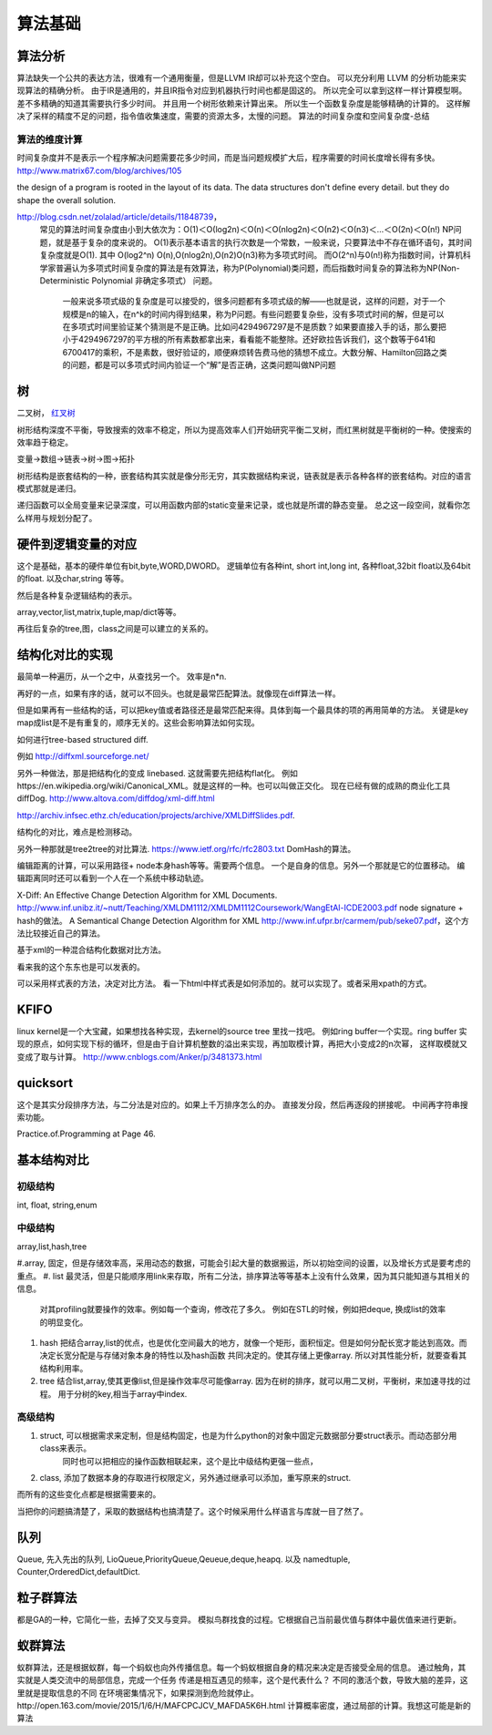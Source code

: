 算法基础
********

算法分析
========

算法缺失一个公共的表达方法，很难有一个通用衡量，但是LLVM IR却可以补充这个空白。
可以充分利用 LLVM 的分析功能来实现算法的精确分析。
由于IR是通用的，并且IR指令对应到机器执行时间也都是固这的。 所以完全可以拿到这样一样计算模型啊。
差不多精确的知道其需要执行多少时间。 并且用一个树形依赖来计算出来。 所以生一个函数复杂度是能够精确的计算的。
这样解决了采样的精度不足的问题，指令值收集速度，需要的资源太多，太慢的问题。
算法的时间复杂度和空间复杂度-总结

算法的维度计算
--------------

时间复杂度并不是表示一个程序解决问题需要花多少时间，而是当问题规模扩大后，程序需要的时间长度增长得有多快。 http://www.matrix67.com/blog/archives/105

the design of a program is rooted in the layout of its data. The data structures don't define every detail. but they do shape the overall solution.


http://blog.csdn.net/zolalad/article/details/11848739， 
 常见的算法时间复杂度由小到大依次为：Ο(1)＜Ο(log2n)＜Ο(n)＜Ο(nlog2n)＜Ο(n2)＜Ο(n3)＜…＜Ο(2n)＜Ο(n!)
 NP问题，就是基于复杂的度来说的。
 O(1)表示基本语言的执行次数是一个常数，一般来说，只要算法中不存在循环语句，其时间复杂度就是O(1). 其中 O(log2^n) O(n),O(nlog2n),O(n2)O(n3)称为多项式时间。
 而O(2^n)与0(n!)称为指数时间，计算机科学家普遍认为多项式时间复杂度的算法是有效算法，称为P(Polynomial)类问题，而后指数时间复杂的算法称为NP(Non-Deterministic Polynomial 非确定多项式） 问题。
  一般来说多项式级的复杂度是可以接受的，很多问题都有多项式级的解——也就是说，这样的问题，对于一个规模是n的输入，在n^k的时间内得到结果，称为P问题。有些问题要复杂些，没有多项式时间的解，但是可以在多项式时间里验证某个猜测是不是正确。比如问4294967297是不是质数？如果要直接入手的话，那么要把小于4294967297的平方根的所有素数都拿出来，看看能不能整除。还好欧拉告诉我们，这个数等于641和6700417的乘积，不是素数，很好验证的，顺便麻烦转告费马他的猜想不成立。大数分解、Hamilton回路之类的问题，都是可以多项式时间内验证一个“解”是否正确，这类问题叫做NP问题

树
==

二叉树， `红叉树 <http://blog.chinaunix.net/uid-26575352-id-3061918.html>`_ 

树形结构深度不平衡，导致搜索的效率不稳定，所以为提高效率人们开始研究平衡二叉树，而红黑树就是平衡树的一种。使搜索的效率趋于稳定。


变量->数组->链表->树->图->拓扑 

树形结构是嵌套结构的一种，嵌套结构其实就是像分形无穷，其实数据结构来说，链表就是表示各种各样的嵌套结构。对应的语言模式那就是递归。

递归函数可以全局变量来记录深度，可以用函数内部的static变量来记录，或也就是所谓的静态变量。 总之这一段空间，就看你怎么样用与规划分配了。


硬件到逻辑变量的对应
=====================

这个是基础，基本的硬件单位有bit,byte,WORD,DWORD。  逻辑单位有各种int, short int,long int, 各种float,32bit float以及64bit 的float. 以及char,string 等等。

然后是各种复杂逻辑结构的表示。

array,vector,list,matrix,tuple,map/dict等等。

再往后复杂的tree,图，class之间是可以建立的关系的。



结构化对比的实现
================

最简单一种遍历，从一个之中，从查找另一个。 效率是n*n.

再好的一点，如果有序的话，就可以不回头。也就是最常匹配算法。就像现在diff算法一样。

但是如果再有一些结构的话，可以把key值或者路径还是最常匹配来得。具体到每一个最具体的项的再用简单的方法。
关键是key map成list是不是有重复的，顺序无关的。这些会影响算法如何实现。

如何进行tree-based structured diff.

例如 http://diffxml.sourceforge.net/

另外一种做法，那是把结构化的变成 linebased. 这就需要先把结构flat化。 例如https://en.wikipedia.org/wiki/Canonical_XML。就是这样的一种。也可以叫做正交化。
现在已经有做的成熟的商业化工具diffDog. http://www.altova.com/diffdog/xml-diff.html

http://archiv.infsec.ethz.ch/education/projects/archive/XMLDiffSlides.pdf.

结构化的对比，难点是检测移动。

另外一种那就是tree2tree的对比算法. https://www.ietf.org/rfc/rfc2803.txt
DomHash的算法。

编辑距离的计算，可以采用路径+ node本身hash等等。需要两个信息。 一个是自身的信息。另外一个那就是它的位置移动。 编辑距离同时还可以看到一个人在一个系统中移动轨迹。

X-Diff: An Effective Change Detection Algorithm for XML Documents. http://www.inf.unibz.it/~nutt/Teaching/XMLDM1112/XMLDM1112Coursework/WangEtAl-ICDE2003.pdf
node signature + hash的做法。
A Semantical Change Detection Algorithm for XML http://www.inf.ufpr.br/carmem/pub/seke07.pdf，这个方法比较接近自己的算法。

基于xml的一种混合结构化数据对比方法。

看来我的这个东东也是可以发表的。

可以采用样式表的方法，决定对比方法。 看一下html中样式表是如何添加的。就可以实现了。或者采用xpath的方式。

KFIFO
=====

linux kernel是一个大宝藏，如果想找各种实现，去kernel的source tree 里找一找吧。
例如ring buffer一个实现。ring buffer 实现的原点，如何实现下标的循环，但是由于自计算机整数的溢出来实现，再加取模计算，再把大小变成2的n次幂， 这样取模就又变成了取与计算。 http://www.cnblogs.com/Anker/p/3481373.html


quicksort
=========

这个是其实分段排序方法，与二分法是对应的。如果上千万排序怎么的办。
直接发分段，然后再逐段的拼接呢。 中间再字符串搜索功能。

Practice.of.Programming at Page 46.



基本结构对比
============

初级结构
--------
int, float, string,enum


中级结构
--------

array,list,hash,tree

#.array, 固定，但是存储效率高，采用动态的数据，可能会引起大量的数据搬运，所以初始空间的设置，以及增长方式是要考虑的重点。
#. list 最灵活，但是只能顺序用link来存取，所有二分法，排序算法等等基本上没有什么效果，因为其只能知道与其相关的信息。 
   对其profiling就要操作的效率。例如每一个查询，修改花了多久。
   例如在STL的时候，例如把deque, 换成list的效率的明显变化。
#. hash 把结合array,list的优点，也是优化空间最大的地方，就像一个矩形，面积恒定。但是如何分配长宽才能达到高效。而决定长宽分配是与存储对象本身的特性以及hash函数
   共同决定的。使其存储上更像array.
   所以对其性能分析，就要查看其结构利用率。
#. tree 结合list,array,使其更像list,但是操作效率尽可能像array. 因为在树的排序，就可以用二叉树，平衡树，来加速寻找的过程。
   用于分树的key,相当于array中index.

高级结构 
--------
#. struct, 可以根据需求来定制，但是结构固定，也是为什么python的对象中固定元数据部分要struct表示。而动态部分用class来表示。
           同时也可以把相应的操作函数相联起来，这个是比中级结构更强一些点，
#. class,  添加了数据本身的存取进行权限定义，另外通过继承可以添加，重写原来的struct.

而所有的这些变化点都是根据需要来的。


当把你的问题搞清楚了，采取的数据结构也搞清楚了。这个时候采用什么样语言与库就一目了然了。


队列
====

Queue, 先入先出的队列, LioQueue,PriorityQueue,Qeueue,deque,heapq. 
以及 namedtuple, Counter,OrderedDict,defaultDict. 


粒子群算法
==========

都是GA的一种，它简化一些，去掉了交叉与变异。 模拟鸟群找食的过程。它根据自己当前最优值与群体中最优值来进行更新。

蚁群算法
========

蚁群算法，还是根据蚁群，每一个蚂蚁也向外传播信息。每一个蚂蚁根据自身的精况来决定是否接受全局的信息。
通过触角，其实就是人类交流中的局部信息，完成一个任务
传递是相互遇见的频率，这个是代表什么？
不同的激活个数，导致大脑的差异，这里就是提取信息的不同
在环境密集情况下，如果探测到危险就停止。
​http://open.163.com/movie/2015/1/6/H/MAFCPCJCV_MAFDA5K6H.html
计算概率密度，通过局部的计算。我想这可能是新的算法



